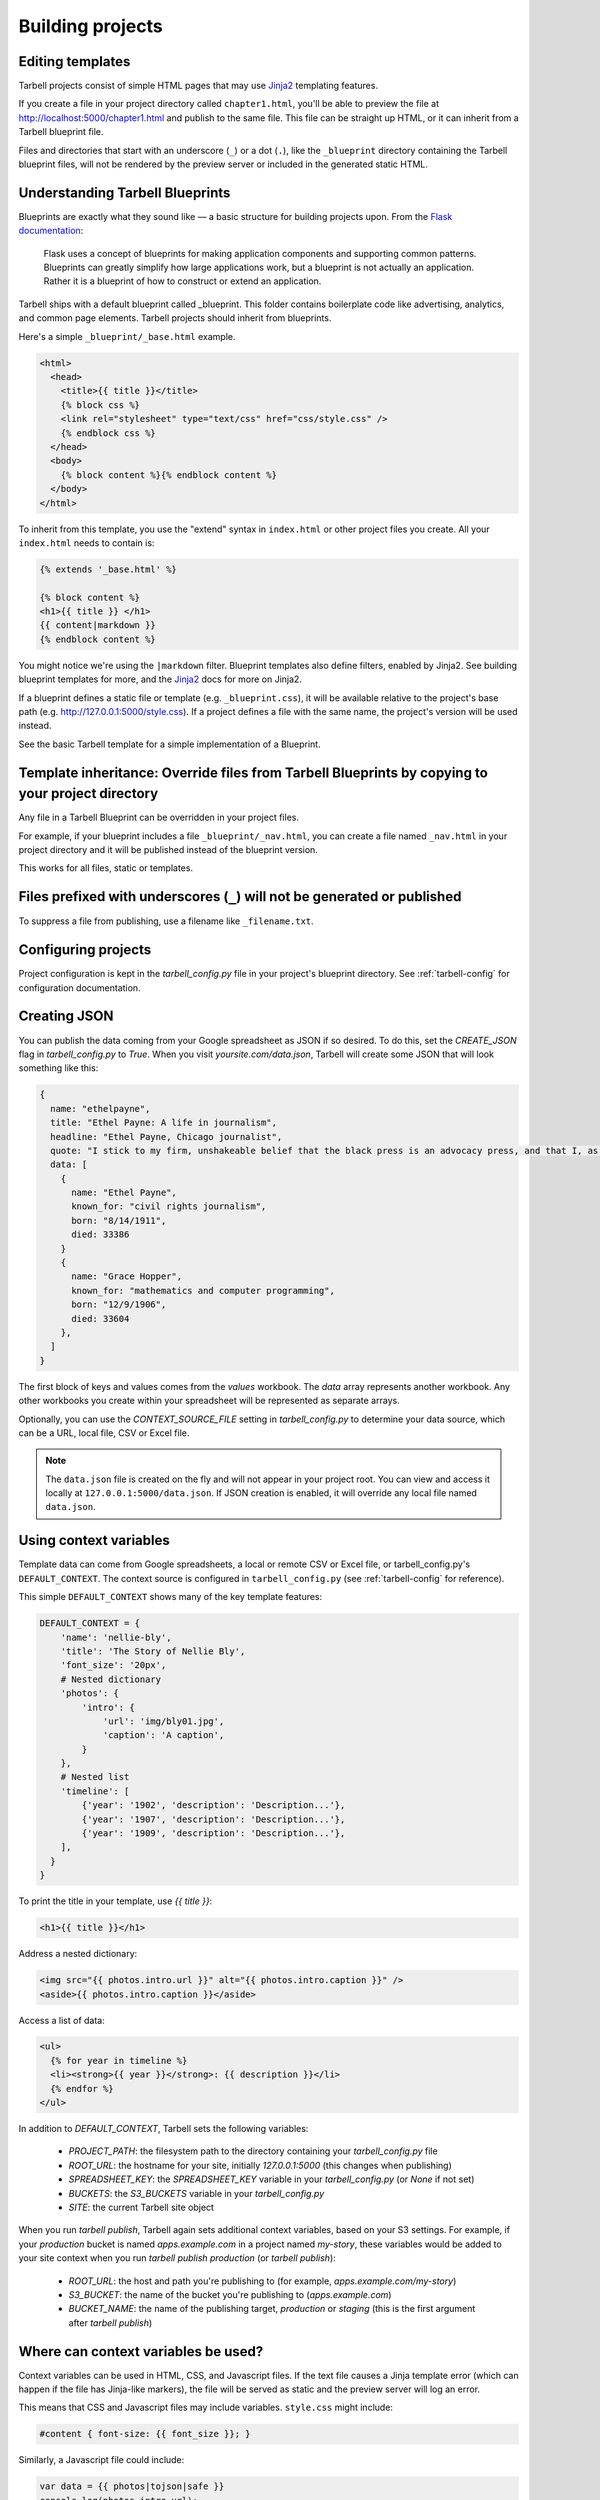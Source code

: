 =================
Building projects
=================

Editing templates
-----------------

Tarbell projects consist of simple HTML pages that may use `Jinja2 <http://jinja.pocoo.org/docs/>`_ templating features.

If you create a file in your project directory called ``chapter1.html``, you'll be able to preview the file at http://localhost:5000/chapter1.html and publish to the same file. This file can be straight up HTML, or it can inherit from a Tarbell blueprint file. 

Files and directories that start with an underscore (``_``) or a dot (``.``), like the ``_blueprint`` directory containing the Tarbell blueprint files, will not be rendered by the preview server or included in the generated static HTML.

Understanding Tarbell Blueprints
--------------------------------

Blueprints are exactly what they sound like –– a basic structure for building projects upon. From the `Flask documentation <http://flask.pocoo.org/docs/blueprints/>`_:

  Flask uses a concept of blueprints for making application components and supporting common patterns. Blueprints can greatly simplify how large applications work, but a blueprint is not actually an application. Rather it is a blueprint of how to construct or extend an application.

Tarbell ships with a default blueprint called _blueprint. This folder contains boilerplate code like advertising, analytics, and common page elements. Tarbell projects should inherit from blueprints.


Here's a simple ``_blueprint/_base.html`` example.

.. code-block:: html+jinja

  <html>
    <head>
      <title>{{ title }}</title>
      {% block css %}
      <link rel="stylesheet" type="text/css" href="css/style.css" />
      {% endblock css %}
    </head>
    <body>
      {% block content %}{% endblock content %}
    </body>
  </html>

To inherit from this template, you use the "extend" syntax in ``index.html`` or other project files you create. All your ``index.html`` needs to contain is:

.. code-block:: html+jinja

  {% extends '_base.html' %}

  {% block content %}
  <h1>{{ title }} </h1>
  {{ content|markdown }}
  {% endblock content %}

You might notice we're using the ``|markdown`` filter. Blueprint templates also define filters, enabled by Jinja2. See building blueprint templates for more, and the `Jinja2 <http://jinja.pocoo.org/docs/>`_ docs for more on Jinja2.

If a blueprint defines a static file or template (e.g. ``_blueprint.css``), it will be available relative to the project's base path (e.g. http://127.0.0.1:5000/style.css). If a project defines a file with the same name, the project's version will be used instead.

See the basic Tarbell template for a simple implementation of a Blueprint.

Template inheritance: Override files from Tarbell Blueprints by copying to your project directory
-------------------------------------------------------------------------------------------------

Any file in a Tarbell Blueprint can be overridden in your project files.

For example, if your blueprint includes a file ``_blueprint/_nav.html``, you can create a file named ``_nav.html`` in your project directory and it will be published instead of the blueprint version.

This works for all files, static or templates.

Files prefixed with underscores (``_``) will not be generated or published
--------------------------------------------------------------------------

To suppress a file from publishing, use a filename like ``_filename.txt``.

Configuring projects
--------------------

Project configuration is kept in the `tarbell_config.py` file in your project's blueprint directory.
See :ref:`tarbell-config` for configuration documentation.

Creating JSON
-------------

You can publish the data coming from your Google spreadsheet as JSON if so desired. To do this, set the `CREATE_JSON`
flag in `tarbell_config.py` to `True`. When you visit `yoursite.com/data.json`, Tarbell will create some JSON
that will look something like this:

.. code-block:: json

  {
    name: "ethelpayne",
    title: "Ethel Payne: A life in journalism",
    headline: "Ethel Payne, Chicago journalist",
    quote: "I stick to my firm, unshakeable belief that the black press is an advocacy press, and that I, as a part of that press, can’t afford the luxury of being unbiased ... when it come to issues that really affect my people, and I plead guilty, because I think that I am an instrument of change.",
    data: [
      {
        name: "Ethel Payne",
        known_for: "civil rights journalism",
        born: "8/14/1911",
        died: 33386
      }
      {
        name: "Grace Hopper",
        known_for: "mathematics and computer programming",
        born: "12/9/1906",
        died: 33604
      },
    ]
  }

The first block of keys and values comes from the `values` workbook. The `data`
array represents another workbook. Any other workbooks you create within your spreadsheet will be represented
as separate arrays.

Optionally, you can use the `CONTEXT_SOURCE_FILE` setting in `tarbell_config.py` to determine your data source,
which can be a URL, local file, CSV or Excel file.

.. note::

  The ``data.json`` file is created on the fly and will not appear in your project root. You can view and access
  it locally at ``127.0.0.1:5000/data.json``. If JSON creation is enabled, it will override any local file named
  ``data.json``.


Using context variables
-----------------------

Template data can come from Google spreadsheets, a local or remote CSV or Excel file, or 
tarbell_config.py's ``DEFAULT_CONTEXT``. The context source is configured in ``tarbell_config.py`` 
(see :ref:`tarbell-config` for reference). 

This simple ``DEFAULT_CONTEXT`` shows many of the key template features:

.. code-block:: python

  DEFAULT_CONTEXT = {
      'name': 'nellie-bly',
      'title': 'The Story of Nellie Bly',
      'font_size': '20px',
      # Nested dictionary
      'photos': {
          'intro': {
              'url': 'img/bly01.jpg',
              'caption': 'A caption',
          }
      },
      # Nested list
      'timeline': [
          {'year': '1902', 'description': 'Description...'},
          {'year': '1907', 'description': 'Description...'},
          {'year': '1909', 'description': 'Description...'},
      ],
    }
  }

To print the title in your template, use `{{ title }}`:

.. code-block:: html+jinja

  <h1>{{ title }}</h1>

Address a nested dictionary:

.. code-block:: html+jinja

  <img src="{{ photos.intro.url }}" alt="{{ photos.intro.caption }}" />
  <aside>{{ photos.intro.caption }}</aside>

Access a list of data:

.. code-block:: html+jinja

  <ul>
    {% for year in timeline %}
    <li><strong>{{ year }}</strong>: {{ description }}</li>
    {% endfor %}
  </ul>

In addition to `DEFAULT_CONTEXT`, Tarbell sets the following variables:

 - `PROJECT_PATH`: the filesystem path to the directory containing your `tarbell_config.py` file
 - `ROOT_URL`: the hostname for your site, initially `127.0.0.1:5000` (this changes when publishing)
 - `SPREADSHEET_KEY`: the `SPREADSHEET_KEY` variable in your `tarbell_config.py` (or `None` if not set)
 - `BUCKETS`: the `S3_BUCKETS` variable in your `tarbell_config.py`
 - `SITE`: the current Tarbell site object

When you run `tarbell publish`, Tarbell again sets additional context variables, based on your S3 settings. For example, if your `production` bucket is named `apps.example.com` in a project named `my-story`, these variables would be added to your site context when you run `tarbell publish production` (or `tarbell publish`):

 - `ROOT_URL`: the host and path you're publishing to (for example, `apps.example.com/my-story`)
 - `S3_BUCKET`: the name of the bucket you're publishing to (`apps.example.com`)
 - `BUCKET_NAME`: the name of the publishing target, `production` or `staging` (this is the first argument after `tarbell publish`)


Where can context variables be used?
------------------------------------

Context variables can be used in HTML, CSS, and Javascript files. If the text file causes a Jinja
template error (which can happen if the file has Jinja-like markers), the file will be served as static
and the preview server will log an error.

This means that CSS and Javascript files may include variables. ``style.css`` might include:

.. code-block:: css

  #content { font-size: {{ font_size }}; }

Similarly, a Javascript file could include:

.. code-block:: javascript

  var data = {{ photos|tojson|safe }}
  console.log(photos.intro.url);

Use this feature with care! Missing variables could easily break your CSS or Javascript.

Anatomy of a project directory
------------------------------

When you run ``tarbell newproject`` with the default blueprint, a number of new files and
folders are created, many of them with special significance. Details may vary for other blueprints,
but they're likely to have many similar files and concepts.

Here's a rundown of what they all do.

**Files in the root directory:**

index.html
  The first page people will see when they visit your project. This is typically where most of
  the content lives, and is probably where you want to start editing.

tarbell_config.py
  The settings and context for this specific project, described in more detail in the
  `Configuring projects section above <#configuring-projects>`_.


**Files in the _blueprint directory:**

Keep in mind that you rarely want to edit the blueprint files in the ``_blueprint/`` directory - if you want
to change something, copy the file to the root directory and make the change there. If a file of the
same name exists in both the root directory and the ``_blueprint/`` directory, Tarbell will rely on the
one in the root directory.

The only time you should edit the files in the ``_blueprint/`` directory is when 
`you'd like to create or update the blueprint itself <base_templates.html>`_.

_base.html
  The base page template, containing ``<head>`` and ``<body>`` tags, and pointing to many of the Javascript
  and CSS files that will be loaded for each page in the project.

_footer.html
  The partial template containing anything you'd like to appear consistently in the footer at the
  bottom of each page.

_nav.html
  The partial template containing the nav bar that runs along the top of the page.

_spreadsheet.xlsx
  This is the template file that `Google spreadsheets will be based upon
  <google_spreadsheets.html>`_. Unlike most other files in ``_blueprint``, overriding it in your root
  directory won't do anything. However, if you want future projects to be created with a different
  spreadsheet template, you can edit this file and commit it to a repository you control; learn more
  about this feature in the `Developing blueprints <base_templates.html>`_ section.

base.css
  The base CSS file imported by the blueprint for this project. Override this file in your root
  directory if you'd like to make CSS changes.

blueprint.py
  A Python file that contains a default set of template filters for use in this project. Override
  this file in your root directory if you'd like to alter the behavior of these filters, or add your
  own. If you'd like to make your changes available to other projects, check out the `Developing
  blueprints <base_templates.html>`_ section.

favicon.ico
  Favicons are `small logos for websites <http://en.wikipedia.org/wiki/Favicon>`_ that typically
  appear next to a website's name in a browser tab. Change this file in order to change the logo
  associated with your site in users' browser tabs, though keep in mind that favicons have
  `a number of rules <http://www.w3.org/2005/10/howto-favicon>`_ about how they should be
  constructed.

favicon-preview.ico
  This is the icon for the in-development version of a site that appears next to the website's name
  in a browser tab, following the same rules as for favicon.ico above. The key difference is that
  this icon is meant to remind developers and testers that they're not looking at a live site.

index.html
  This is a fallback version of the project's front page, in case the ``index.html`` file in the root
  directory is removed or renamed. It begins life as an exact copy of the root directory's 
  ``index.html``.

Adding custom routes
--------------------

Sometimes, you'll find that you need create pages programatically, instead of simply adding template files. Or you may need to output data in a format other than HTML (like JSON, for example).

For example, here's a hook from a project's `tarbell_config.py` that publishes special social media stub
pages for each row in a worksheet. This allows individual items to be shared from a single-page 
listicle app:

.. code-block:: python

  from itertools import ifilter
  from flask import Blueprint, render_template
  from tarbell.hooks import register_hook

  # create a blueprint for this project
  # tarbell will consume this when the project loads
  blueprint = Blueprint('myproject', __name__)

  @blueprint.route('/rows/<id>.html')
  def social_stub(id):
      "Build a social stub for in-page permalinks"
      site = g.current_site

      # get our production bucket for URL building
      bucket = site.project.S3_BUCKETS.get('production', '')
      data = site.get_context()
      rows = data.get('list_items', [])

      # get the row we want, defaulting to an empty dictionary
      row = next(ifilter(lambda r: r['id'] == id, rows), {})

      # render a template, using the same template environment as everywhere else
      return render_template('_fb_template.html', bucket=bucket, **row)

Here's the `_fb_template` referenced above:

.. code-block:: html+jinja
  
  <html>

  <head>
    <script>
      document.location = "http://{{ bucket }}/#{{ row.id }}";
    </script>

    <meta property="og:url" content="http://{{ bucket }}/rows/{{ row.id }}.html" />
    <meta property="og:title" content="Great moments in history: {{ row.heading }}" />
    <meta property="og:description" content="{{ row.og }}" />
    <meta property="og:image" content="http://{{ bucket }}/img/{{ row.img }}" />
  </head>

  <body></body>

  </html>


Since this is a custom route, we need to tell Tarbell to build it as an HTML file when we call `tarbell generate` or `tarbell publish`. There are two ways to do this: `url_for` tags, or URL generators.

.. note::
    
  Under the hood, Tarbell uses `Frozen-Flask <http://pythonhosted.org/Frozen-Flask/>`_ to generate static pages, so you can consult that project's documentation for more details and further customization.

Auto-linking:

In your main `index.html` template, generate a link for each stub:

.. code-block:: html+jinja

  {% for row in list_items %}
  <a href="{{ url_for('myproject.social_stub', id=id) }}">Stub</a>
  {% endfor %}

Frozen-Flask will automatically track every call to `url_for` and build out those URLs. If that doesn't make sense for your project, you can also write a generator function, and use a `Tarbell hook <hooks.html>`_ to register it at build-time.

.. code-block:: python

  # in tarbell_config.py

  def social_stub_urls():
      "Generate a URL for every social stub"
      site = g.current_site
      data = site.get_context()
      rows = data.get('list_items', [])

      for row in rows:
          yield ('myproject.social_stub', {'id': row['id']})

  @register_hook('generate')
  def register_social_stubs(site, output_root, extra_context):
      "This runs before tarbell builds the static site"
      site.freezer.register_generator(social_stub_urls)

Using Flask Extensions
----------------------

The Flask ecosystem includes all sorts of useful `extensions <http://flask.pocoo.org/extensions/>`_ for building web applications. 

Every Tarbell site includes a Flask app that handles request routing and template rendering. You can hook into this underlying app to take advantage of Flask extensions to speed up your development process.

1. Define a Tarbell Blueprint in your `tarbell_config.py` file. (Your variable name must be `blueprint` for Tarbell to find it.)
2. Use the `blueprint.record <http://flask.pocoo.org/docs/0.10/api/#flask.Blueprint.record>`_ decorator to tell Flask to run a function when the blueprint is loaded onto an app. This will happen at the end of your Tarbell site's `__init__` method. The function will be passed a `state` object, with a reference to your Flask app at `state.app`.
3. Create an instance of the extension you're using. Inside the function you decorated with `blueprint.record`, run the extension's `init_app` method with your site's Flask app. (You can also initialize the extension with the app in one step, if you don't need a reference to the extension outside that function.)
4. Add any configuration settings the extension needs to `state.app.config`.

Here's how to use `flask-thumbnails <https://github.com/silentsokolov/flask-thumbnails>`_ with Tarbell:

.. code-block:: python

  # tarbell_config.py

  from flask import Blueprint
  from flask.ext.thumbnails import Thumbnail

  # initialize a blueprint and thumbnails extension
  blueprint = Blueprint('project', __name__)
  thumbnails = Thumbnail()

  # media settings, note that these are relative paths
  MEDIA_FOLDER = "img/uploads"
  MEDIA_THUMBNAIL_FOLDER = "img/thumbnails"

  # this function will run when Tarbell's underlying Flask app
  # adds this blueprint
  @blueprint.record
  def app_setup(state):
      "Configure thumbnails"

      # configure thumbnails with the active app
      state.app.config['MEDIA_FOLDER'] = MEDIA_FOLDER
      state.app.config['MEDIA_THUMBNAIL_URL'] = MEDIA_FOLDER
      thumbnails.init_app(state.app)

Now, in your templates, you can use the `thumbnail` filter:

.. code-block:: html+jinja

  <img src="{{ 'image.jpg'|thumbnail('200x200') }}" alt="A cropped image">
  <img src="{{ 'image.jpg'|thumbnail('200x200', crop='fit', quality=100) }}" alt="A cropped image">






